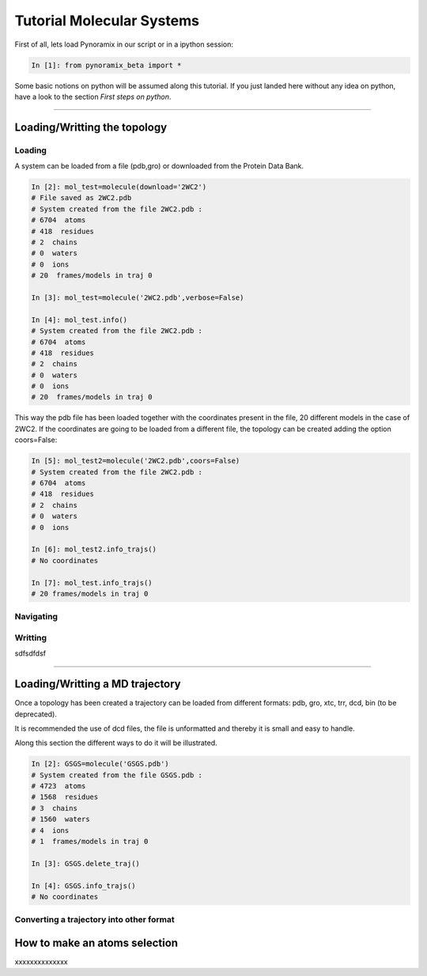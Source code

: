 
Tutorial Molecular Systems
**************************

First of all, lets load Pynoramix in our script or in a ipython session:

.. sourcecode:: ipython

     In [1]: from pynoramix_beta import *


Some basic notions on python will be assumed along this tutorial. If you just landed here without any idea on python, have a look to the section *First steps on python*.

.. todo:: Make a short tutorial on python, enough to run pynoramix.

----------------------
 

Loading/Writting the topology
=============================

Loading
+++++++

A system can be loaded from a file (pdb,gro) or downloaded from the Protein Data Bank.

.. sourcecode:: ipython

   In [2]: mol_test=molecule(download='2WC2')
   # File saved as 2WC2.pdb
   # System created from the file 2WC2.pdb :
   # 6704  atoms
   # 418  residues
   # 2  chains
   # 0  waters
   # 0  ions
   # 20  frames/models in traj 0

   In [3]: mol_test=molecule('2WC2.pdb',verbose=False)

   In [4]: mol_test.info()
   # System created from the file 2WC2.pdb :
   # 6704  atoms
   # 418  residues
   # 2  chains
   # 0  waters
   # 0  ions
   # 20  frames/models in traj 0


.. todo:: Complete the topology of residues and terminals. Apparently
   it works because the option "with_bonds=False" is by default. It needs to be watched.

This way the pdb file has been loaded together with the coordinates
present in the file, 20 different models in the case of 2WC2.  If the
coordinates are going to be loaded from a different file, the topology
can be created adding the option coors=False:

.. sourcecode:: ipython

   In [5]: mol_test2=molecule('2WC2.pdb',coors=False)
   # System created from the file 2WC2.pdb :
   # 6704  atoms
   # 418  residues
   # 2  chains
   # 0  waters
   # 0  ions

   In [6]: mol_test2.info_trajs()
   # No coordinates

   In [7]: mol_test.info_trajs()
   # 20 frames/models in traj 0


Navigating
++++++++++



Writting
++++++++


sdfsdfdsf

----------------------

Loading/Writting a MD trajectory
================================

Once a topology has been created a trajectory can be loaded from
different formats: pdb, gro, xtc, trr, dcd, bin (to be deprecated).

It is recommended the use of dcd files, the file is unformatted and
thereby it is small and easy to handle.

Along this section the different ways to do it will be illustrated.

.. sourcecode:: ipython

   In [2]: GSGS=molecule('GSGS.pdb')
   # System created from the file GSGS.pdb :
   # 4723  atoms
   # 1568  residues
   # 3  chains
   # 1560  waters
   # 4  ions
   # 1  frames/models in traj 0

   In [3]: GSGS.delete_traj()
    
   In [4]: GSGS.info_trajs()
   # No coordinates





Converting a trajectory into other format
+++++++++++++++++++++++++++++++++++++++++


How to make an atoms selection
==============================

xxxxxxxxxxxxxx


